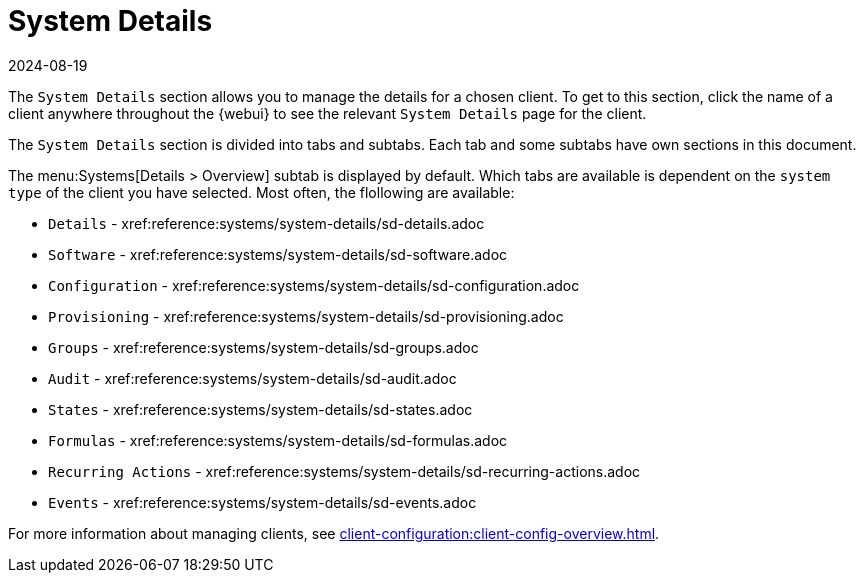 [[ref-systems-sd-details]]
= System Details
:revdate: 2024-08-19
:page-revdate: {revdate}

The [guimenu]``System Details`` section allows you to manage the details for a chosen client.
To get to this section, click the name of a client anywhere throughout the {webui} to see the relevant [guimenu]``System Details`` page for the client.

The [guimenu]``System Details`` section is divided into tabs and subtabs.
Each tab and some subtabs have own sections in this document.

The menu:Systems[Details > Overview] subtab is displayed by default.
Which tabs are available is dependent on the [systemitem]``system type`` of the client you have selected.
Most often, the flollowing are available:

* [guimenu]``Details``           - xref:reference:systems/system-details/sd-details.adoc
* [guimenu]``Software``		 - xref:reference:systems/system-details/sd-software.adoc
* [guimenu]``Configuration``	 - xref:reference:systems/system-details/sd-configuration.adoc
* [guimenu]``Provisioning``	 - xref:reference:systems/system-details/sd-provisioning.adoc
* [guimenu]``Groups``		 - xref:reference:systems/system-details/sd-groups.adoc
* [guimenu]``Audit``		 - xref:reference:systems/system-details/sd-audit.adoc
* [guimenu]``States``		 - xref:reference:systems/system-details/sd-states.adoc
* [guimenu]``Formulas``		 - xref:reference:systems/system-details/sd-formulas.adoc
* [guimenu]``Recurring Actions`` - xref:reference:systems/system-details/sd-recurring-actions.adoc
* [guimenu]``Events``            - xref:reference:systems/system-details/sd-events.adoc

For more information about managing clients, see xref:client-configuration:client-config-overview.adoc[].
